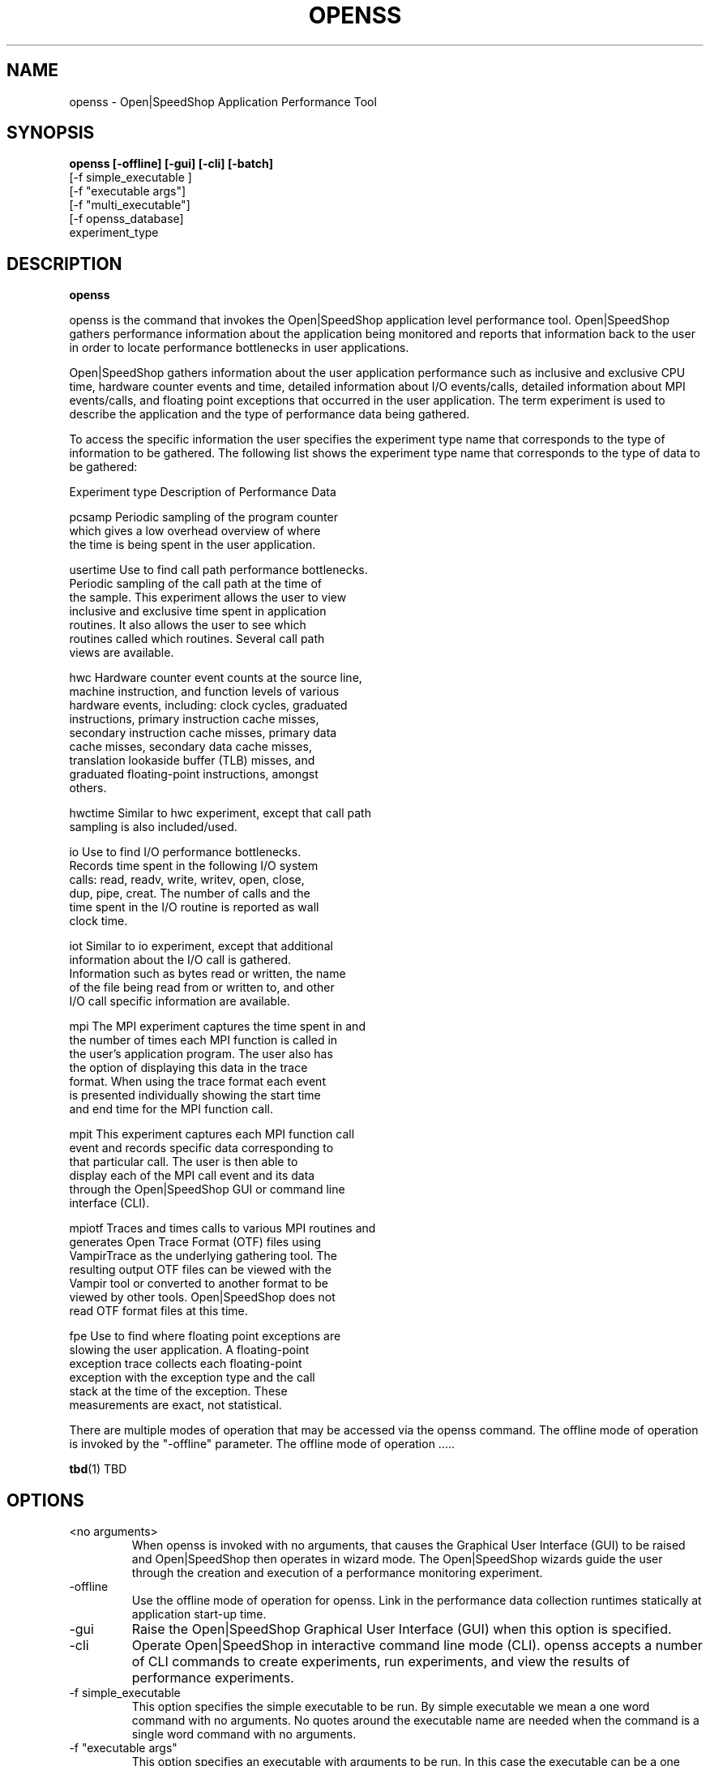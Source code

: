 .\" Process this file with
.\" groff -man -Tascii openss.1
.\"
.TH OPENSS 1 "JUNE 2009" Linux "User Manuals"
.SH NAME
openss \- Open|SpeedShop Application Performance Tool
.SH SYNOPSIS
.B openss [-offline] [-gui] [-cli] [-batch] 
          [-f simple_executable ]
          [-f "executable args"] 
          [-f "multi_executable"] 
          [-f openss_database]
          experiment_type


.SH DESCRIPTION
.B openss

openss is the command that invokes the Open|SpeedShop application level
performance tool.  Open|SpeedShop gathers performance information about
the application being monitored and reports that information back to the
user in order to locate performance bottlenecks in user applications.

Open|SpeedShop gathers information about the user application performance
such as inclusive and exclusive CPU time, hardware counter events and 
time, detailed information about I/O events/calls, detailed information 
about MPI events/calls, and floating point exceptions that occurred 
in the user application.  The term experiment is used to describe the
application and the type of performance data being gathered.

To access the specific information the user specifies the experiment
type name that corresponds to the type of information to be gathered.  The 
following list shows the experiment type name that corresponds to the type
of data to be gathered:

Experiment type    Description of Performance Data

pcsamp             Periodic sampling of the program counter 
                   which gives a low overhead overview of where 
                   the time is being spent in the user application.

usertime           Use to find call path performance bottlenecks.
                   Periodic sampling of the call path at the time of 
                   the sample.  This experiment allows the user to view 
                   inclusive and exclusive time spent in application 
                   routines. It also allows the user to see which 
                   routines called which routines.  Several call path 
                   views are available.

hwc                Hardware counter event counts at the source line, 
                   machine instruction, and function levels of various 
                   hardware events, including: clock cycles, graduated 
                   instructions, primary instruction cache misses, 
                   secondary instruction cache misses, primary data 
                   cache misses, secondary data cache misses, 
                   translation lookaside buffer (TLB) misses, and 
                   graduated floating-point instructions, amongst 
                   others.

hwctime            Similar to hwc experiment, except that call path 
                   sampling is also included/used.

io                 Use to find I/O performance bottlenecks.
                   Records time spent in the following I/O system 
                   calls: read, readv, write, writev, open, close, 
                   dup, pipe, creat.  The number of calls and the 
                   time spent in the I/O routine is reported as wall 
                   clock time.

iot                Similar to io experiment, except that additional 
                   information about the I/O call is gathered.  
                   Information such as bytes read or written, the name
                   of the file being read from or written to, and other
                   I/O call specific information are available.

mpi                The MPI experiment captures the time spent in and 
                   the number of times each MPI function is called in
                   the user's application program.  The user also has
                   the option of displaying this data in the trace 
                   format.  When using the trace format each event 
                   is presented individually showing the start time
                   and end time for the MPI function call.

mpit               This experiment captures each MPI function call 
                   event and records specific data corresponding to 
                   that particular call.  The user is then able to 
                   display each of the MPI call event and its data 
                   through the Open|SpeedShop GUI or command line 
                   interface (CLI).

mpiotf             Traces and times calls to various MPI routines and 
                   generates Open Trace Format (OTF) files using 
                   VampirTrace as the underlying gathering tool.  The
                   resulting output OTF files can be viewed with the 
                   Vampir tool or converted to another format to be 
                   viewed by other tools.   Open|SpeedShop does not 
                   read OTF format files at this time.

fpe                Use to find where floating point exceptions are
                   slowing the user application.  A floating-point 
                   exception trace collects each floating-point 
                   exception with the exception type and the call 
                   stack at the time of the exception.  These 
                   measurements are exact, not statistical.

There are multiple modes of operation that may be accessed via the 
openss command.  The offline mode of operation is invoked by the 
"-offline" parameter.  The offline mode of operation .....

.BR tbd (1)
TBD

.SH OPTIONS
.IP "<no arguments>"
When openss is invoked with no arguments, that causes the 
Graphical User Interface (GUI) to be raised and Open|SpeedShop
then operates in wizard mode.  The Open|SpeedShop wizards guide
the user through the creation and execution of a performance 
monitoring experiment.

.IP -offline
Use the offline mode of operation for openss.  Link in the 
performance data collection runtimes statically at application
start-up time.

.IP -gui
Raise the Open|SpeedShop Graphical User Interface (GUI) when this
option is specified.

.IP -cli
Operate Open|SpeedShop in interactive command line mode (CLI).
openss accepts a number of CLI commands to create experiments,
run experiments, and view the results of performance experiments.

.IP "-f simple_executable"
This option specifies the simple executable to be run. By 
simple executable we mean a one word command with no arguments.
No quotes around the executable name are needed when the command
is a single word command with no arguments.

.IP "-f ""executable args"" "
This option specifies an executable with arguments to be run. In
this case the executable can be a one word command or a multiword
(multiple tokens) command, such as a mpi command specification. 
For example:
.nf

        -f "simple_executable -n 40 40 40"

or

        -f "/opt/mpi/mpirun -np 64 ./executable_name" 

.fi
Open|SpeedShop requires quotes around the executable and arguments when 
the executable command is not simple.

.IP "-f ""multi_executable [args]"" "
This option specifies a multi word executable with or without
arguments to be run. In this case the executable is multi word 
command or a multiword command, such as a mpi command 
specification. For example: 

        -f "/opt/mpi/mpirun -np 64 ./executable_name" 

Open|SpeedShop requires quotes around the executable and arguments when 
the executable command is not simple.

.IP "-f openss_database"
This option specifies that an Open|SpeedShop database will
be loaded into the Open|SpeedShop user interface.  Once loaded,
the performance data will be available for viewing.

.IP "experiment_type"
This option specifies the type of performance information to be
gathered while the Open|SpeedShop performance experiment is applied
to the user application.  The supported experiment types are:

pcsamp, usertime, hwc, hwctime, io, iot, mpi, mpit, mpiotf, fpe

The details for these options are described above in the Description
section of this man page.   See the Open|SpeedShop Users Guide for
more detailed information.

.SH FILES
.IP ~/.qt/openspeedshoprc
.RS
The Open|SpeedShop preference configuration file which is 
accessed through the Open|SpeedShop GUI Preferences menu item.
This file contains several options which allow the user to 
configure Open|SpeedShop to better fit their needs.

See the Open|SpeedShop Users Guide for full details on the
preferences available.
.RE

.IP ~/.openspeedshop
.RS
The online mode of Open|SpeedShop will create MRNet topology files
in the ~/.openspeedshop directory.  The MRNet topology files allow
the MRNet component to know the host names for all the nodes that will
be a part of the Open|SpeedShop performance experiment and uses this
information to communicate with Open|SpeedShop.  Commands and 
performance data are passed between Open|SpeedShop and the nodes 
where the user application is being run.

See the Open|SpeedShop Users Guide for full details on the
preferences available.
.RE

.SH ENVIRONMENT
.IP OPENSS_RAWDATA_DIR
On a cluster where /tmp is not shared across nodes, this
environment variable needs to be set to a path to a shared
file system that is accessible from all the nodes of the
cluster.  The offline mode of operation for Open|SpeedShop
needs a shared file system location to write the files containing
the performance information from each process on all the
nodes of the cluster involved in the experiment.
.IP OPENSS_MPI_IMPLEMENTATION
If the module, dotkit, or set-up script that is used to load the
runtime environment of Open|SpeedShop doesn't distinguish or specify
the MPI implementation inside the module, dotkit, or script, then
this variable may be needed.  This environment variable is only
needed if the user is running one of the MPI experiments (mpi,
mpit, or mpiotf).  Otherwise, this environment variable does 
not need to be set.  Also, if Open|SpeedShop was only configured
for one MPI implementation, then this environment variable does
not need to be set.  It is used to inform Open|SpeedShop what
MPI implementation the application is built with. 

.SH DIAGNOSTICS
The following diagnostics may be TBD:

.SH QUICK START EXAMPLE
The following command runs the MPI executable "mpi_prog" and gathers 
program counter sampling information on the 64 ranked processes.  
When completed, a view of the aggregated information is displayed 
to the screen.  An Open|SpeedShop database file, named 
"mpi_prog-openmpi-pcsamp.openss" will be created.  This database 
contains all the information to view the experiment performance data
postmortem.  The database file may be used to view the performance 
data for this experiment with the default view or using the several 
different viewing options which allow rank to rank comparisons or 
the ability to view performance information for individual ranks 
or groups of ranks.

The "pcsamp" experiment type gives a good, low overhead, overview 
of where application bottlenecks are.  The output from this experiment 
can then be used to choose another of the Open|SpeedShop experiments 
to further focus in on the application bottleneck(s).
.nf

"openss -offline -f ""/opt/openmpi/bin/mpiexec -np 64 /home/user/mpi_prog"" pcsamp"
.fi

.SH BUGS
TBD

.SH AUTHOR
Open|SpeedShop Team <oss-questions@openspeedshop.org>
.SH "SEE ALSO"
.BR osspcsamp (1),
.BR ossusertime (1),
.BR osshwc (1)
.BR osshwctime (1)
.BR ossio (1)
.BR ossiot (1)
.BR ossmpi (1)
.BR ossmpit (1)
.BR ossmpiotf (1)
.BR ossfpe (1)


